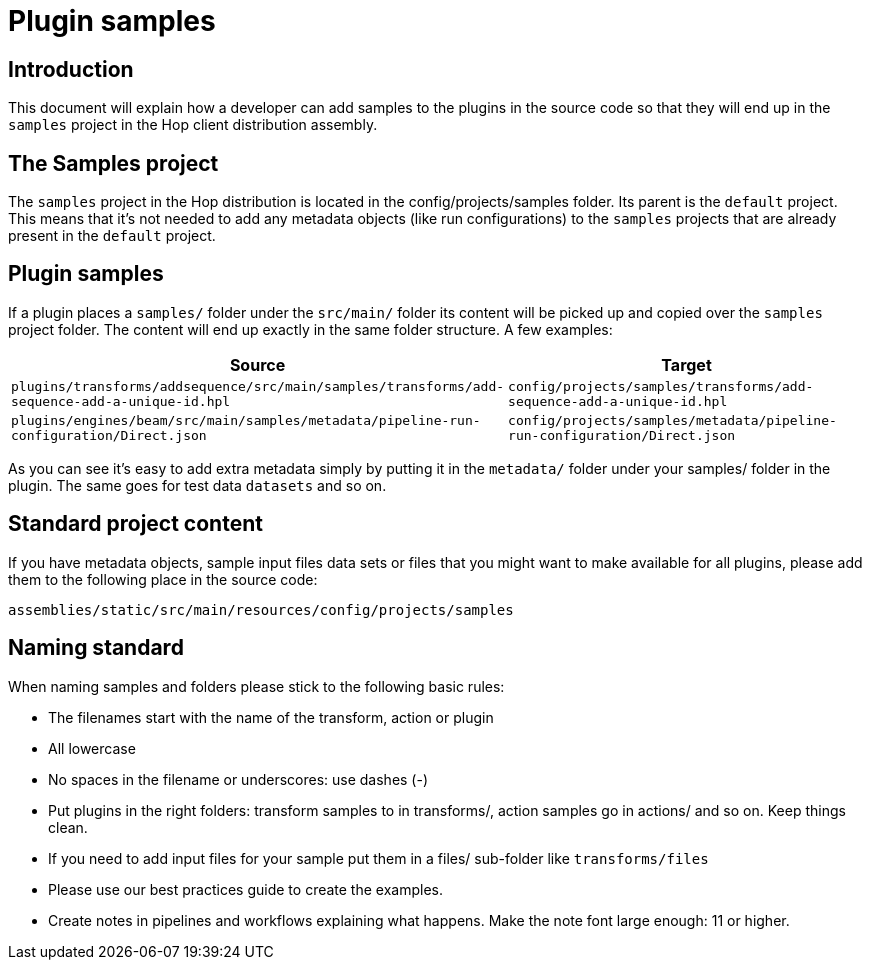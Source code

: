 ////
Licensed to the Apache Software Foundation (ASF) under one
or more contributor license agreements.  See the NOTICE file
distributed with this work for additional information
regarding copyright ownership.  The ASF licenses this file
to you under the Apache License, Version 2.0 (the
"License"); you may not use this file except in compliance
with the License.  You may obtain a copy of the License at
  http://www.apache.org/licenses/LICENSE-2.0
Unless required by applicable law or agreed to in writing,
software distributed under the License is distributed on an
"AS IS" BASIS, WITHOUT WARRANTIES OR CONDITIONS OF ANY
KIND, either express or implied.  See the License for the
specific language governing permissions and limitations
under the License.
////
[[PluginSamples-PluginSamples]]
= Plugin samples

== Introduction

This document will explain how a developer can add samples to the plugins in the source code so that they will end up in the ```samples``` project in the Hop client distribution assembly.

== The Samples project

The ```samples``` project in the Hop distribution is located in the config/projects/samples folder.
Its parent is the ```default``` project.
This means that it's not needed to add any metadata objects (like run configurations) to the ```samples``` projects that are already present in the ```default``` project.

== Plugin samples

If a plugin places a ```samples/``` folder under the ```src/main/``` folder its content will be picked up and copied over the ```samples``` project folder.
The content will end up exactly in the same folder structure.
A few examples:

|===
|Source |Target

|```plugins/transforms/addsequence/src/main/samples/transforms/add-sequence-add-a-unique-id.hpl```
|```config/projects/samples/transforms/add-sequence-add-a-unique-id.hpl```

|```plugins/engines/beam/src/main/samples/metadata/pipeline-run-configuration/Direct.json```
|```config/projects/samples/metadata/pipeline-run-configuration/Direct.json```

|===

As you can see it's easy to add extra metadata simply by putting it in the ```metadata/``` folder under your samples/ folder in the plugin.
The same goes for test data ```datasets``` and so on.

== Standard project content

If you have metadata objects, sample input files data sets or files that you might want to make available for all plugins, please add them to the following place in the source code:

[source]
assemblies/static/src/main/resources/config/projects/samples

== Naming standard

When naming samples and folders please stick to the following basic rules:

* The filenames start with the name of the transform, action or plugin
* All lowercase
* No spaces in the filename or underscores: use dashes (-)
* Put plugins in the right folders: transform samples to in transforms/, action samples go in actions/ and so on.
Keep things clean.
* If you need to add input files for your sample put them in a files/ sub-folder like `transforms/files`
* Please use our best practices guide to create the examples.
* Create notes in pipelines and workflows explaining what happens.
Make the note font large enough: 11 or higher.

